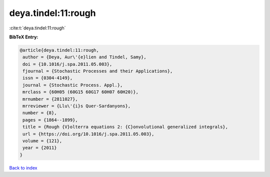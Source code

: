 deya.tindel:11:rough
====================

:cite:t:`deya.tindel:11:rough`

**BibTeX Entry:**

.. code-block:: bibtex

   @article{deya.tindel:11:rough,
    author = {Deya, Aur\'{e}lien and Tindel, Samy},
    doi = {10.1016/j.spa.2011.05.003},
    fjournal = {Stochastic Processes and their Applications},
    issn = {0304-4149},
    journal = {Stochastic Process. Appl.},
    mrclass = {60H05 (60G15 60G17 60H07 60H20)},
    mrnumber = {2811027},
    mrreviewer = {Llu\'{i}s Quer-Sardanyons},
    number = {8},
    pages = {1864--1899},
    title = {Rough {V}olterra equations 2: {C}onvolutional generalized integrals},
    url = {https://doi.org/10.1016/j.spa.2011.05.003},
    volume = {121},
    year = {2011}
   }

`Back to index <../By-Cite-Keys.rst>`_
